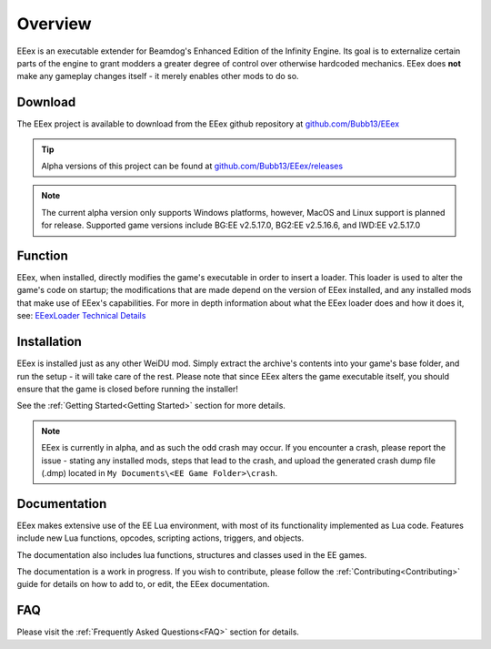 .. _Overview:

============
Overview
============

EEex is an executable extender for Beamdog's Enhanced Edition of the Infinity Engine. Its goal is to externalize certain parts of the engine to grant modders a greater degree of control over otherwise hardcoded mechanics. EEex does **not** make any gameplay changes itself - it merely enables other mods to do so.


.. _Download:

Download
--------

The EEex project is available to download from the EEex github repository at `github.com/Bubb13/EEex <https://github.com/Bubb13/EEex>`_

.. tip:: Alpha versions of this project can be found at `github.com/Bubb13/EEex/releases <https://github.com/Bubb13/EEex/releases>`_

.. note:: The current alpha version only supports Windows platforms, however, MacOS and Linux support is planned for release. Supported game versions include BG:EE v2.5.17.0, BG2:EE v2.5.16.6, and IWD:EE v2.5.17.0


.. _Function:

Function
--------

EEex, when installed, directly modifies the game's executable in order to insert a loader. This loader is used to alter the game's code on startup; the modifications that are made depend on the version of EEex installed, and any installed mods that make use of EEex's capabilities. For more in depth information about what the EEex loader does and how it does it, see: `EEexLoader Technical Details <https://github.com/mrfearless/EEexLoader/wiki/Technical-Details>`_


.. _Overview_Installation:

Installation
------------

EEex is installed just as any other WeiDU mod. Simply extract the archive's contents into your game's base folder, and run the setup - it will take care of the rest. Please note that since EEex alters the game executable itself, you should ensure that the game is closed before running the installer! 

See the :ref:`Getting Started<Getting Started>` section for more details.

.. note:: EEex is currently in alpha, and as such the odd crash may occur. If you encounter a crash, please report the issue - stating any installed mods, steps that lead to the crash, and upload the generated crash dump file (.dmp) located in ``My Documents\<EE Game Folder>\crash``.


.. _Documentation:

Documentation
-------------

EEex makes extensive use of the EE Lua environment, with most of its functionality implemented as Lua code. Features include new Lua functions, opcodes, scripting actions, triggers, and objects.

The documentation also includes lua functions, structures and classes used in the EE games.

The documentation is a work in progress. If you wish to contribute, please follow the :ref:`Contributing<Contributing>` guide for details on how to add to, or edit, the EEex documentation.


.. _faqoverview:

FAQ
-------------

Please visit the :ref:`Frequently Asked Questions<FAQ>` section for details.

